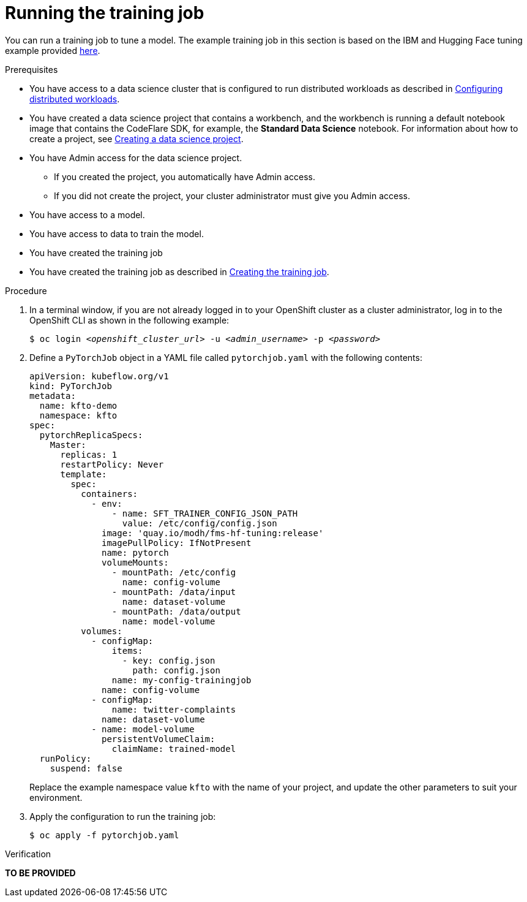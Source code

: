 :_module-type: PROCEDURE

[id="running-the-training-job_{context}"]
= Running the training job

[role='_abstract']
You can run a training job to tune a model. 
The example training job in this section is based on the IBM and Hugging Face tuning example provided link:https://github.com/foundation-model-stack/fms-hf-tuning/tree/main/examples/prompt_tuning_twitter_complaints[here]. 


.Prerequisites
ifdef::upstream,self-managed[]
* You have logged in to {openshift-platform} with the `cluster-admin` role.
endif::[]
ifdef::cloud-service[]
* You have logged in to OpenShift with the `cluster-admin` role.
endif::[]

ifndef::upstream[]
* You have access to a data science cluster that is configured to run distributed workloads as described in link:{rhoaidocshome}{default-format-url}/working_with_distributed_workloads/configuring-distributed-workloads_distributed-workloads[Configuring distributed workloads].
endif::[]
ifdef::upstream[]
* You have access to a data science cluster that is configured to run distributed workloads as described in link:{odhdocshome}/working-with-distributed-workloads/#configuring-distributed-workloads_distributed-workloads[Configuring distributed workloads].
endif::[]

ifndef::upstream[]
* You have created a data science project that contains a workbench, and the workbench is running a default notebook image that contains the CodeFlare SDK, for example, the *Standard Data Science* notebook. 
For information about how to create a project, see link:{rhoaidocshome}{default-format-url}/working_on_data_science_projects/working-on-data-science-projects_nb-server#creating-a-data-science-project_nb-server[Creating a data science project].
endif::[]
ifdef::upstream[]
* You have created a data science project that contains a workbench, and the workbench is running a default notebook image that contains the CodeFlare SDK, for example, the *Standard Data Science* notebook. 
For information about how to create a project, see link:{odhdocshome}/working-on-data-science-projects/#_using_data_science_projects[Creating a data science project].
endif::[]

* You have Admin access for the data science project.
** If you created the project, you automatically have Admin access. 
** If you did not create the project, your cluster administrator must give you Admin access.

* You have access to a model.
* You have access to data to train the model.

* You have created the training job

ifndef::upstream[]
* You have created the training job as described in link:{rhoaidocshome}{default-format-url}/working_with_distributed_workloads/tuning-a-model-by-using-the-training-operator_distributed-workloads#creating-the-training-job_distributed-workloads[Creating the training job].
endif::[]
ifdef::upstream[]
* You have created the training job as described in link:{odhdocshome}/working-with-distributed-workloads/#creating-the-training-job_distributed-workloads[Creating the training job].
endif::[]


.Procedure
. In a terminal window, if you are not already logged in to your OpenShift cluster as a cluster administrator, log in to the OpenShift CLI as shown in the following example:
+
[source,subs="+quotes"]
----
$ oc login __<openshift_cluster_url>__ -u __<admin_username>__ -p __<password>__
----

. Define a `PyTorchJob` object in a YAML file called `pytorchjob.yaml` with the following contents:

+
[source]
----
apiVersion: kubeflow.org/v1
kind: PyTorchJob
metadata:
  name: kfto-demo
  namespace: kfto
spec:
  pytorchReplicaSpecs:
    Master:
      replicas: 1
      restartPolicy: Never
      template:
        spec:
          containers:
            - env:
                - name: SFT_TRAINER_CONFIG_JSON_PATH
                  value: /etc/config/config.json
              image: 'quay.io/modh/fms-hf-tuning:release'
              imagePullPolicy: IfNotPresent
              name: pytorch
              volumeMounts:
                - mountPath: /etc/config
                  name: config-volume
                - mountPath: /data/input
                  name: dataset-volume
                - mountPath: /data/output
                  name: model-volume
          volumes:
            - configMap:
                items:
                  - key: config.json
                    path: config.json
                name: my-config-trainingjob
              name: config-volume
            - configMap:
                name: twitter-complaints
              name: dataset-volume
            - name: model-volume
              persistentVolumeClaim:
                claimName: trained-model
  runPolicy:
    suspend: false

----
+
Replace the example namespace value `kfto` with the name of your project, and update the other parameters to suit your environment.

. Apply the configuration to run the training job:
+
[source]
----
$ oc apply -f pytorchjob.yaml
----




.Verification
*TO BE PROVIDED*

////
[role='_additional-resources']
.Additional resources
<Do we want to link to additional resources?>


* link:https://url[link text]
////
